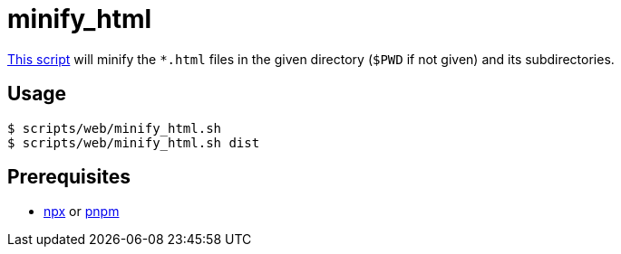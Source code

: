 // SPDX-FileCopyrightText: © 2024 Sebastian Davids <sdavids@gmx.de>
// SPDX-License-Identifier: Apache-2.0
= minify_html
:script_url: https://github.com/sdavids/sdavids-shell-misc/blob/main/scripts/web/minify_html.sh

{script_url}[This script^] will minify the `*.html` files in the given directory (`$PWD` if not given) and its subdirectories.

== Usage

[,console]
----
$ scripts/web/minify_html.sh
$ scripts/web/minify_html.sh dist
----

== Prerequisites

* xref:developer-guide::dev-environment/dev-installation.adoc#node-version-manager[npx]
or
xref:developer-guide::dev-environment/dev-installation.adoc#pnpm[pnpm]
